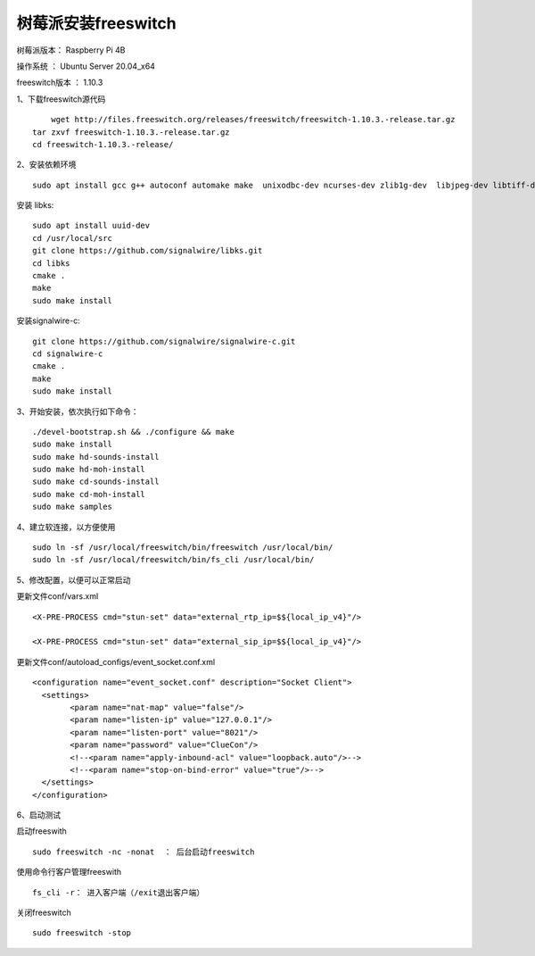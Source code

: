 树莓派安装freeswitch
====================================================

树莓派版本： Raspberry Pi 4B 

操作系统 ： Ubuntu Server 20.04_x64 

freeswitch版本 ： 1.10.3

1、下载freeswitch源代码
::

	wget http://files.freeswitch.org/releases/freeswitch/freeswitch-1.10.3.-release.tar.gz
    tar zxvf freeswitch-1.10.3.-release.tar.gz
    cd freeswitch-1.10.3.-release/

2、安装依赖环境
::

    sudo apt install gcc g++ autoconf automake make  unixodbc-dev ncurses-dev zlib1g-dev  libjpeg-dev libtiff-dev liblua5.1-0-dev  libsqlite3-dev libsndfile-dev libavformat-dev libswscale-dev  libcurl4-openssl-dev  libpcre3-dev libspeex-dev libspeexdsp-dev libedit-dev libtool libldns-dev  libopus-dev  libpq-dev  
    
安装 libks:
::

    sudo apt install uuid-dev
    cd /usr/local/src
    git clone https://github.com/signalwire/libks.git
    cd libks
    cmake .
    make
    sudo make install

安装signalwire-c:
::

    git clone https://github.com/signalwire/signalwire-c.git
    cd signalwire-c
    cmake .
    make
    sudo make install
 
	
3、开始安装，依次执行如下命令：
::

    ./devel-bootstrap.sh && ./configure && make
    sudo make install 
    sudo make hd-sounds-install 
    sudo make hd-moh-install 
    sudo make cd-sounds-install 
    sudo make cd-moh-install 
    sudo make samples
        
4、建立软连接，以方便使用
::

	sudo ln -sf /usr/local/freeswitch/bin/freeswitch /usr/local/bin/
	sudo ln -sf /usr/local/freeswitch/bin/fs_cli /usr/local/bin/

5、修改配置，以便可以正常启动

更新文件conf/vars.xml
::

	<X-PRE-PROCESS cmd="stun-set" data="external_rtp_ip=$${local_ip_v4}"/>
	
	<X-PRE-PROCESS cmd="stun-set" data="external_sip_ip=$${local_ip_v4}"/>

更新文件conf/autoload_configs/event_socket.conf.xml
::

	<configuration name="event_socket.conf" description="Socket Client">
	  <settings>
		<param name="nat-map" value="false"/>
		<param name="listen-ip" value="127.0.0.1"/>
		<param name="listen-port" value="8021"/>
		<param name="password" value="ClueCon"/>
		<!--<param name="apply-inbound-acl" value="loopback.auto"/>-->
		<!--<param name="stop-on-bind-error" value="true"/>-->
	  </settings>
	</configuration>

6、启动测试

启动freeswith
::

    sudo freeswitch -nc -nonat  ： 后台启动freeswitch

使用命令行客户管理freeswith
::

    fs_cli -r： 进入客户端（/exit退出客户端）

关闭freeswitch
::

    sudo freeswitch -stop

